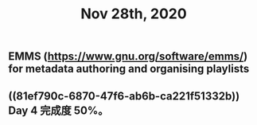 #+TITLE: Nov 28th, 2020

** EMMS (https://www.gnu.org/software/emms/) for metadata authoring and organising playlists
** ((81ef790c-6870-47f6-ab6b-ca221f51332b)) Day 4 完成度 50%。
